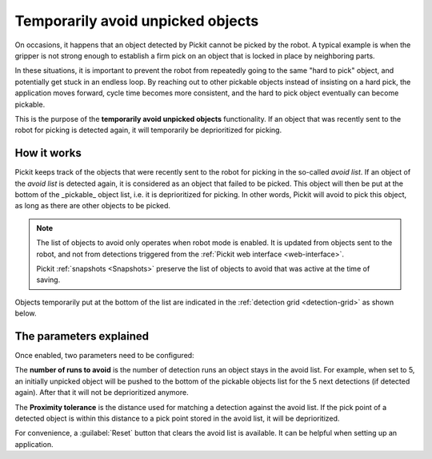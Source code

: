 .. _temporarily-avoid-unpicked-objects:

Temporarily avoid unpicked objects
==================================

On occasions, it happens that an object detected by Pickit cannot be picked by the robot. A typical example is when the gripper is not strong enough to establish a firm pick on an object that is locked in place by neighboring parts.

In these situations, it is important to prevent the robot from repeatedly going to the same "hard to pick" object, and potentially get stuck in an endless loop.
By reaching out to other pickable objects instead of insisting on a hard pick, the application moves forward, cycle time becomes more consistent, and the hard to pick object eventually can become pickable.

This is the purpose of the **temporarily avoid unpicked objects** functionality.
If an object that was recently sent to the robot for picking is detected again, it will temporarily be deprioritized for picking.

How it works
------------

Pickit keeps track of the objects that were recently sent to the robot for picking in the so-called `avoid list`.
If an object of the `avoid list` is detected again, it is considered as an object that failed to be picked.
This object will then be put at the bottom of the _pickable_ object list, i.e. it is deprioritized for picking.
In other words, Pickit will avoid to pick this object, as long as there are other objects to be picked.

.. note::
  The list of objects to avoid only operates when robot mode is enabled. It is updated from objects sent to the robot, and not from detections triggered from the :ref:`Pickit web interface <web-interface>`.
  
  Pickit :ref:`snapshots <Snapshots>` preserve the list of objects to avoid that was active at the time of saving.

Objects temporarily put at the bottom of the list are indicated in the :ref:`detection grid <detection-grid>` as shown below.

.. image:: /assets/images/documentation/picking/blacklist_object_table.png

The parameters explained
------------------------

Once enabled, two parameters need to be configured:

The **number of runs to avoid** is the number of detection runs an object stays in the avoid list.
For example, when set to 5, an initially unpicked object will be pushed to the bottom of the pickable objects list for the 5 next detections (if detected again).
After that it will not be deprioritized anymore.

The **Proximity tolerance** is the distance used for matching a detection against the avoid list.
If the pick point of a detected object is within this distance to a pick point stored in the avoid list, it will be deprioritized.

For convenience, a :guilabel:`Reset` button that clears the avoid list is available.
It can be helpful when setting up an application. 
